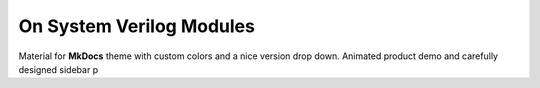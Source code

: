 On System Verilog Modules
=========================

Material for **MkDocs** theme with custom colors and a nice version drop down. Animated product demo and carefully designed sidebar p
